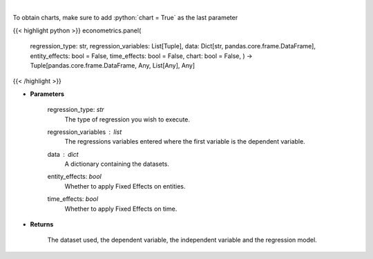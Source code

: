 .. role:: python(code)
    :language: python
    :class: highlight

|

.. raw:: html

    <h3>
    > Based on the regression type, this function decides what regression to run.
    </h3>

To obtain charts, make sure to add :python:`chart = True` as the last parameter

{{< highlight python >}}
econometrics.panel(
    regression\_type: str,
    regression\_variables: List[Tuple],
    data: Dict[str, pandas.core.frame.DataFrame],
    entity\_effects: bool = False,
    time\_effects: bool = False,
    chart: bool = False,
    ) -> Tuple[pandas.core.frame.DataFrame, Any, List[Any], Any]
{{< /highlight >}}

* **Parameters**

    regression\_type: *str*
        The type of regression you wish to execute.
    regression\_variables : *list*
        The regressions variables entered where the first variable is
        the dependent variable.
    data : *dict*
        A dictionary containing the datasets.
    entity\_effects: *bool*
        Whether to apply Fixed Effects on entities.
    time\_effects: *bool*
        Whether to apply Fixed Effects on time.

    
* **Returns**

    The dataset used, the dependent variable, the independent variable and
    the regression model.
    